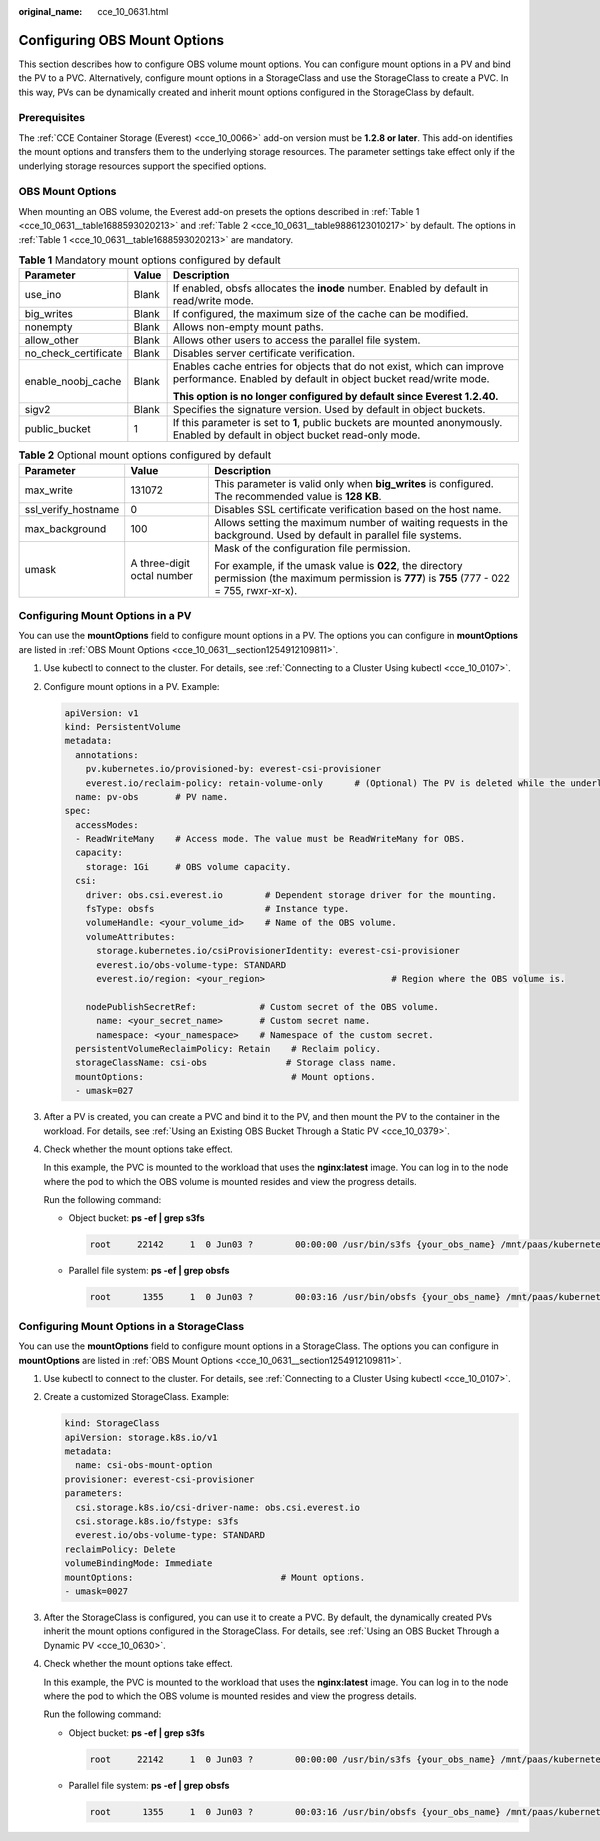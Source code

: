 :original_name: cce_10_0631.html

.. _cce_10_0631:

Configuring OBS Mount Options
=============================

This section describes how to configure OBS volume mount options. You can configure mount options in a PV and bind the PV to a PVC. Alternatively, configure mount options in a StorageClass and use the StorageClass to create a PVC. In this way, PVs can be dynamically created and inherit mount options configured in the StorageClass by default.

Prerequisites
-------------

The :ref:`CCE Container Storage (Everest) <cce_10_0066>` add-on version must be **1.2.8 or later**. This add-on identifies the mount options and transfers them to the underlying storage resources. The parameter settings take effect only if the underlying storage resources support the specified options.

.. _cce_10_0631__section1254912109811:

OBS Mount Options
-----------------

When mounting an OBS volume, the Everest add-on presets the options described in :ref:`Table 1 <cce_10_0631__table1688593020213>` and :ref:`Table 2 <cce_10_0631__table9886123010217>` by default. The options in :ref:`Table 1 <cce_10_0631__table1688593020213>` are mandatory.

.. _cce_10_0631__table1688593020213:

.. table:: **Table 1** Mandatory mount options configured by default

   +-----------------------+-----------------------+------------------------------------------------------------------------------------------------------------------------------------------+
   | Parameter             | Value                 | Description                                                                                                                              |
   +=======================+=======================+==========================================================================================================================================+
   | use_ino               | Blank                 | If enabled, obsfs allocates the **inode** number. Enabled by default in read/write mode.                                                 |
   +-----------------------+-----------------------+------------------------------------------------------------------------------------------------------------------------------------------+
   | big_writes            | Blank                 | If configured, the maximum size of the cache can be modified.                                                                            |
   +-----------------------+-----------------------+------------------------------------------------------------------------------------------------------------------------------------------+
   | nonempty              | Blank                 | Allows non-empty mount paths.                                                                                                            |
   +-----------------------+-----------------------+------------------------------------------------------------------------------------------------------------------------------------------+
   | allow_other           | Blank                 | Allows other users to access the parallel file system.                                                                                   |
   +-----------------------+-----------------------+------------------------------------------------------------------------------------------------------------------------------------------+
   | no_check_certificate  | Blank                 | Disables server certificate verification.                                                                                                |
   +-----------------------+-----------------------+------------------------------------------------------------------------------------------------------------------------------------------+
   | enable_noobj_cache    | Blank                 | Enables cache entries for objects that do not exist, which can improve performance. Enabled by default in object bucket read/write mode. |
   |                       |                       |                                                                                                                                          |
   |                       |                       | **This option is no longer configured by default since Everest 1.2.40.**                                                                 |
   +-----------------------+-----------------------+------------------------------------------------------------------------------------------------------------------------------------------+
   | sigv2                 | Blank                 | Specifies the signature version. Used by default in object buckets.                                                                      |
   +-----------------------+-----------------------+------------------------------------------------------------------------------------------------------------------------------------------+
   | public_bucket         | 1                     | If this parameter is set to **1**, public buckets are mounted anonymously. Enabled by default in object bucket read-only mode.           |
   +-----------------------+-----------------------+------------------------------------------------------------------------------------------------------------------------------------------+

.. _cce_10_0631__table9886123010217:

.. table:: **Table 2** Optional mount options configured by default

   +-----------------------+----------------------------+---------------------------------------------------------------------------------------------------------------------------------------------------+
   | Parameter             | Value                      | Description                                                                                                                                       |
   +=======================+============================+===================================================================================================================================================+
   | max_write             | 131072                     | This parameter is valid only when **big_writes** is configured. The recommended value is **128 KB**.                                              |
   +-----------------------+----------------------------+---------------------------------------------------------------------------------------------------------------------------------------------------+
   | ssl_verify_hostname   | 0                          | Disables SSL certificate verification based on the host name.                                                                                     |
   +-----------------------+----------------------------+---------------------------------------------------------------------------------------------------------------------------------------------------+
   | max_background        | 100                        | Allows setting the maximum number of waiting requests in the background. Used by default in parallel file systems.                                |
   +-----------------------+----------------------------+---------------------------------------------------------------------------------------------------------------------------------------------------+
   | umask                 | A three-digit octal number | Mask of the configuration file permission.                                                                                                        |
   |                       |                            |                                                                                                                                                   |
   |                       |                            | For example, if the umask value is **022**, the directory permission (the maximum permission is **777**) is **755** (777 - 022 = 755, rwxr-xr-x). |
   +-----------------------+----------------------------+---------------------------------------------------------------------------------------------------------------------------------------------------+

Configuring Mount Options in a PV
---------------------------------

You can use the **mountOptions** field to configure mount options in a PV. The options you can configure in **mountOptions** are listed in :ref:`OBS Mount Options <cce_10_0631__section1254912109811>`.

#. Use kubectl to connect to the cluster. For details, see :ref:`Connecting to a Cluster Using kubectl <cce_10_0107>`.

#. Configure mount options in a PV. Example:

   .. code-block::

      apiVersion: v1
      kind: PersistentVolume
      metadata:
        annotations:
          pv.kubernetes.io/provisioned-by: everest-csi-provisioner
          everest.io/reclaim-policy: retain-volume-only      # (Optional) The PV is deleted while the underlying volume is retained.
        name: pv-obs       # PV name.
      spec:
        accessModes:
        - ReadWriteMany    # Access mode. The value must be ReadWriteMany for OBS.
        capacity:
          storage: 1Gi     # OBS volume capacity.
        csi:
          driver: obs.csi.everest.io        # Dependent storage driver for the mounting.
          fsType: obsfs                     # Instance type.
          volumeHandle: <your_volume_id>    # Name of the OBS volume.
          volumeAttributes:
            storage.kubernetes.io/csiProvisionerIdentity: everest-csi-provisioner
            everest.io/obs-volume-type: STANDARD
            everest.io/region: <your_region>                        # Region where the OBS volume is.

          nodePublishSecretRef:            # Custom secret of the OBS volume.
            name: <your_secret_name>       # Custom secret name.
            namespace: <your_namespace>    # Namespace of the custom secret.
        persistentVolumeReclaimPolicy: Retain    # Reclaim policy.
        storageClassName: csi-obs               # Storage class name.
        mountOptions:                            # Mount options.
        - umask=027

#. After a PV is created, you can create a PVC and bind it to the PV, and then mount the PV to the container in the workload. For details, see :ref:`Using an Existing OBS Bucket Through a Static PV <cce_10_0379>`.

#. Check whether the mount options take effect.

   In this example, the PVC is mounted to the workload that uses the **nginx:latest** image. You can log in to the node where the pod to which the OBS volume is mounted resides and view the progress details.

   Run the following command:

   -  Object bucket: **ps -ef \| grep s3fs**

      .. code-block::

         root     22142     1  0 Jun03 ?        00:00:00 /usr/bin/s3fs {your_obs_name} /mnt/paas/kubernetes/kubelet/pods/{pod_uid}/volumes/kubernetes.io~csi/{your_pv_name}/mount -o url=https://{endpoint}:443 -o endpoint={region} -o passwd_file=/opt/everest-host-connector/***_obstmpcred/{your_obs_name} -o nonempty -o big_writes -o sigv2 -o allow_other -o no_check_certificate -o ssl_verify_hostname=0 -o umask=027 -o max_write=131072 -o multipart_size=20

   -  Parallel file system: **ps -ef \| grep obsfs**

      .. code-block::

         root      1355     1  0 Jun03 ?        00:03:16 /usr/bin/obsfs {your_obs_name} /mnt/paas/kubernetes/kubelet/pods/{pod_uid}/volumes/kubernetes.io~csi/{your_pv_name}/mount -o url=https://{endpoint}:443 -o endpoint={region} -o passwd_file=/opt/everest-host-connector/***_obstmpcred/{your_obs_name} -o allow_other -o nonempty -o big_writes -o use_ino -o no_check_certificate -o ssl_verify_hostname=0 -o max_background=100 -o umask=027 -o max_write=131072

Configuring Mount Options in a StorageClass
-------------------------------------------

You can use the **mountOptions** field to configure mount options in a StorageClass. The options you can configure in **mountOptions** are listed in :ref:`OBS Mount Options <cce_10_0631__section1254912109811>`.

#. Use kubectl to connect to the cluster. For details, see :ref:`Connecting to a Cluster Using kubectl <cce_10_0107>`.

#. Create a customized StorageClass. Example:

   .. code-block::

      kind: StorageClass
      apiVersion: storage.k8s.io/v1
      metadata:
        name: csi-obs-mount-option
      provisioner: everest-csi-provisioner
      parameters:
        csi.storage.k8s.io/csi-driver-name: obs.csi.everest.io
        csi.storage.k8s.io/fstype: s3fs
        everest.io/obs-volume-type: STANDARD
      reclaimPolicy: Delete
      volumeBindingMode: Immediate
      mountOptions:                            # Mount options.
      - umask=0027

#. After the StorageClass is configured, you can use it to create a PVC. By default, the dynamically created PVs inherit the mount options configured in the StorageClass. For details, see :ref:`Using an OBS Bucket Through a Dynamic PV <cce_10_0630>`.

#. Check whether the mount options take effect.

   In this example, the PVC is mounted to the workload that uses the **nginx:latest** image. You can log in to the node where the pod to which the OBS volume is mounted resides and view the progress details.

   Run the following command:

   -  Object bucket: **ps -ef \| grep s3fs**

      .. code-block::

         root     22142     1  0 Jun03 ?        00:00:00 /usr/bin/s3fs {your_obs_name} /mnt/paas/kubernetes/kubelet/pods/{pod_uid}/volumes/kubernetes.io~csi/{your_pv_name}/mount -o url=https://{endpoint}:443 -o endpoint={region} -o passwd_file=/opt/everest-host-connector/***_obstmpcred/{your_obs_name} -o nonempty -o big_writes -o sigv2 -o allow_other -o no_check_certificate -o ssl_verify_hostname=0 -o umask=027 -o max_write=131072 -o multipart_size=20

   -  Parallel file system: **ps -ef \| grep obsfs**

      .. code-block::

         root      1355     1  0 Jun03 ?        00:03:16 /usr/bin/obsfs {your_obs_name} /mnt/paas/kubernetes/kubelet/pods/{pod_uid}/volumes/kubernetes.io~csi/{your_pv_name}/mount -o url=https://{endpoint}:443 -o endpoint={region} -o passwd_file=/opt/everest-host-connector/***_obstmpcred/{your_obs_name} -o allow_other -o nonempty -o big_writes -o use_ino -o no_check_certificate -o ssl_verify_hostname=0 -o max_background=100 -o umask=027 -o max_write=131072
